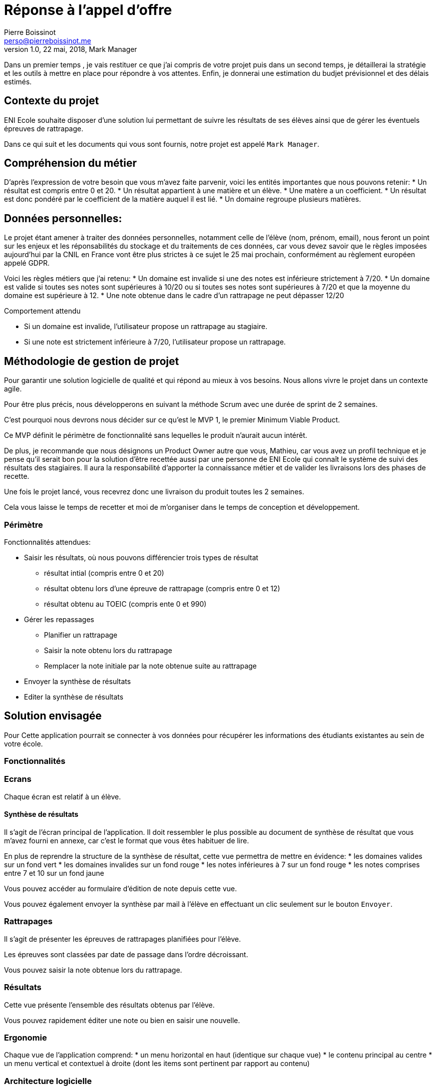= Réponse à  l'appel d'offre
Pierre Boissinot <perso@pierreboissinot.me>
1.0, 22 mai, 2018, Mark Manager

Dans un premier temps , je vais restituer ce que j'ai compris de votre projet puis dans un second temps, je détaillerai la stratégie et les outils à mettre en place pour répondre à vos attentes. Enfin, je donnerai une estimation du budjet prévisionnel et des délais estimés.

== Contexte du projet

ENI Ecole souhaite disposer d'une solution lui permettant de suivre les résultats de ses élèves ainsi que de gérer les éventuels épreuves de rattrapage.

Dans ce qui suit et les documents qui vous sont fournis, notre projet est appelé `Mark Manager`.

== Compréhension du métier

D'après l'expression de votre besoin que vous m'avez faite parvenir, voici les entités importantes que nous pouvons retenir:
* Un résultat est compris entre 0 et 20.
* Un résultat appartient à une matière et un élève.
* Une matère a un coefficient.
* Un résultat est donc pondéré par le coefficient de la matière auquel il est lié.
* Un domaine regroupe plusieurs matières.

== Données personnelles:

Le projet étant amener à traiter des données personnelles, notamment celle de l'élève (nom, prénom, email), nous feront un point sur les enjeux et les réponsabilités du stockage et du traitements de ces données,
car vous devez savoir que le règles imposées aujourd'hui par la CNIL en France vont être plus strictes à ce sujet le 25 mai prochain, conformément au règlement européen appelé GDPR.

Voici les règles métiers que j'ai retenu:
* Un domaine est invalide si une des notes est inférieure strictement à 7/20.
* Un domaine est valide si toutes ses notes sont supérieures à 10/20 ou si toutes ses notes sont supérieures à 7/20 et que la moyenne du domaine est supérieure à 12.
* Une note obtenue dans le cadre d'un rattrapage ne peut dépasser 12/20

.Comportement attendu
* Si un domaine est invalide, l'utilisateur propose un rattrapage au stagiaire.
* Si une note est strictement inférieure à 7/20, l'utilisateur propose un rattrapage.


== Méthodologie de gestion de projet

Pour garantir une solution logicielle de qualité et qui répond au mieux à vos besoins. Nous allons vivre le projet dans un contexte agile.

Pour être plus précis, nous développerons en suivant la méthode Scrum avec une durée de sprint de 2 semaines.

C'est pourquoi nous devrons nous décider sur ce qu'est le MVP 1, le premier Minimum Viable Product.

Ce MVP définit le périmètre de fonctionnalité sans lequelles le produit n'aurait aucun intérêt.

De plus, je recommande que nous désignons un Product Owner autre que vous, Mathieu, car vous avez un profil technique et je pense qu'il serait bon pour la solution d'être recettée aussi par une personne de ENI Ecole qui connaît le système de suivi des résultats des stagiaires. Il aura la responsabilité d'apporter la connaissance métier et de valider les livraisons lors des phases de recette.

Une fois le projet lancé, vous recevrez donc une livraison du produit toutes les 2 semaines.

Cela vous laisse le temps de recetter et moi de m'organiser dans le temps de conception et développement.

=== Périmètre

.Fonctionnalités attendues:

* Saisir les résultats, où nous pouvons différencier trois types de résultat
** résultat intial (compris entre 0 et 20)
** résultat obtenu lors d'une épreuve de rattrapage (compris entre 0 et 12)
** résultat obtenu au TOEIC (compris ente 0 et 990)
* Gérer les repassages
** Planifier un rattrapage
** Saisir la note obtenu lors du rattrapage
** Remplacer la note initiale par la note obtenue suite au rattrapage
* Envoyer la synthèse de résultats
* Editer la synthèse de résultats

== Solution envisagée

Pour
Cette application pourrait se connecter à vos données pour récupérer les informations des étudiants existantes au sein de votre école.

=== Fonctionnalités

=== Ecrans

Chaque écran est relatif à un élève.

==== Synthèse de résultats

Il s'agit de l'écran principal de l'application. Il doit ressembler le plus possible au document de synthèse de résultat que vous m'avez fourni en annexe, car c'est le format que vous êtes habituer de lire.

En plus de reprendre la structure de la synthèse de résultat, cette vue permettra de mettre en évidence:
* les domaines valides sur un fond vert
* les domaines invalides sur un fond rouge
* les notes inférieures à 7 sur un fond rouge
* les notes comprises entre 7 et 10 sur un fond jaune

Vous pouvez accéder au formulaire d'édition de note depuis cette vue.

Vous pouvez également envoyer la synthèse par mail à l'élève en effectuant un clic seulement sur le bouton `Envoyer`.

=== Rattrapages

Il s'agit de présenter les épreuves de rattrapages planifiées pour l'élève.

Les épreuves sont classées par date de passage dans l'ordre décroissant.

Vous pouvez saisir la note obtenue lors du rattrapage.

=== Résultats

Cette vue présente l'ensemble des résultats obtenus par l'élève.

Vous pouvez rapidement éditer une note ou bien en saisir une nouvelle.


=== Ergonomie

Chaque vue de l'application comprend:
* un menu horizontal en haut (identique sur chaque vue)
* le contenu principal au centre
* un menu vertical et contextuel à droite (dont les items sont pertinent par rapport au contenu)

=== Architecture logicielle

==== Back end

Cette application sera développée en utilisant le framework Symfony, maintenu par une communauté active française de développeurs PHP.
Cela nous permet de développer rapidement une application fonctionnelle brique par brique et sécurisée. Pour notre projet, Symfony offre les avantages suivant:
* utilise un ORM, vous pouvez donc choisir le système de gestion de base de donnée de votre DSI par exemple.
* utilise la librairie Monolog permettant de formater les logs applicatifs et de les rediriger vers la sortie que vous souhaitez.
* utilise la librairie SwiftMailer permettant de choisir le service/serveur mail que vous souhaitez

==== Front end

Pour gérer le développement front, nous utiliserons Webpack, qui permettra:
* de transpiler le code Javascript et CSS dans une version compatilble avec les navigateurs ciblées par l'application
* réaliser des optimisations au niveaux du poids des fichiers téléchargés sur le post client via des opérations de tree-shaking et de suppression de dead code.


=== Plateformes

==== Heroku

Nous utiliserons la plateforme heroku pour déployer notre application.

.Voici les raisons qui m'ont poussé vers ce choix
* accessible gratuitement dans un premier temps, ce qui me permet de vous proposer un environnement de recette avec le MVP0
* permet de mettre en place rapidement un environnement de recette
* permet de livrer rapidement la solution (2min)
* tarification: on paie suivant la consommation en resources de l'application

==== Service mail

J'ai choisi le service Amazon SES car accessible gratuitement dans un premier temps et facilement configurable.

== Estimation des charges

== Délais

Si vous acceptez que nous construisions ce projet en suivant une méthode agile, brique par brique, nous pouvons décider d'arrêter le projet dès qu'il satisfait correctement vos besoins.

Pour arriver au résultat du produit final, j'estime un délai de 30 jours ouvrés.

== MVP0

Pour vous livrer une première version de la solution, j'ai été au plus simple du produit attendu, que j'ai appelé MVP0.

Ce produit répond aux fonctionnalités principales pour un élève suivant la formation MS2I en alternance, à savoir:
* Consulter les résultats
* Consulter la synthèse de résultats
* Consulter les rattrapages
* Saisir un résultat
* Planifier un rattrapage
* Saisir une notre obtenue suite au passage d'une épreuve de rattrapage
* Envoyer la synthèse de résultats par mail

Une fois que vous m'aurez fait parvenir vos retours quant à cette première itération du produit, nous pourrons décider ensemble quelles briques fonctionnelles nous ajoutons (la gestion d'élève suivant d'autres types de formation par exemple).